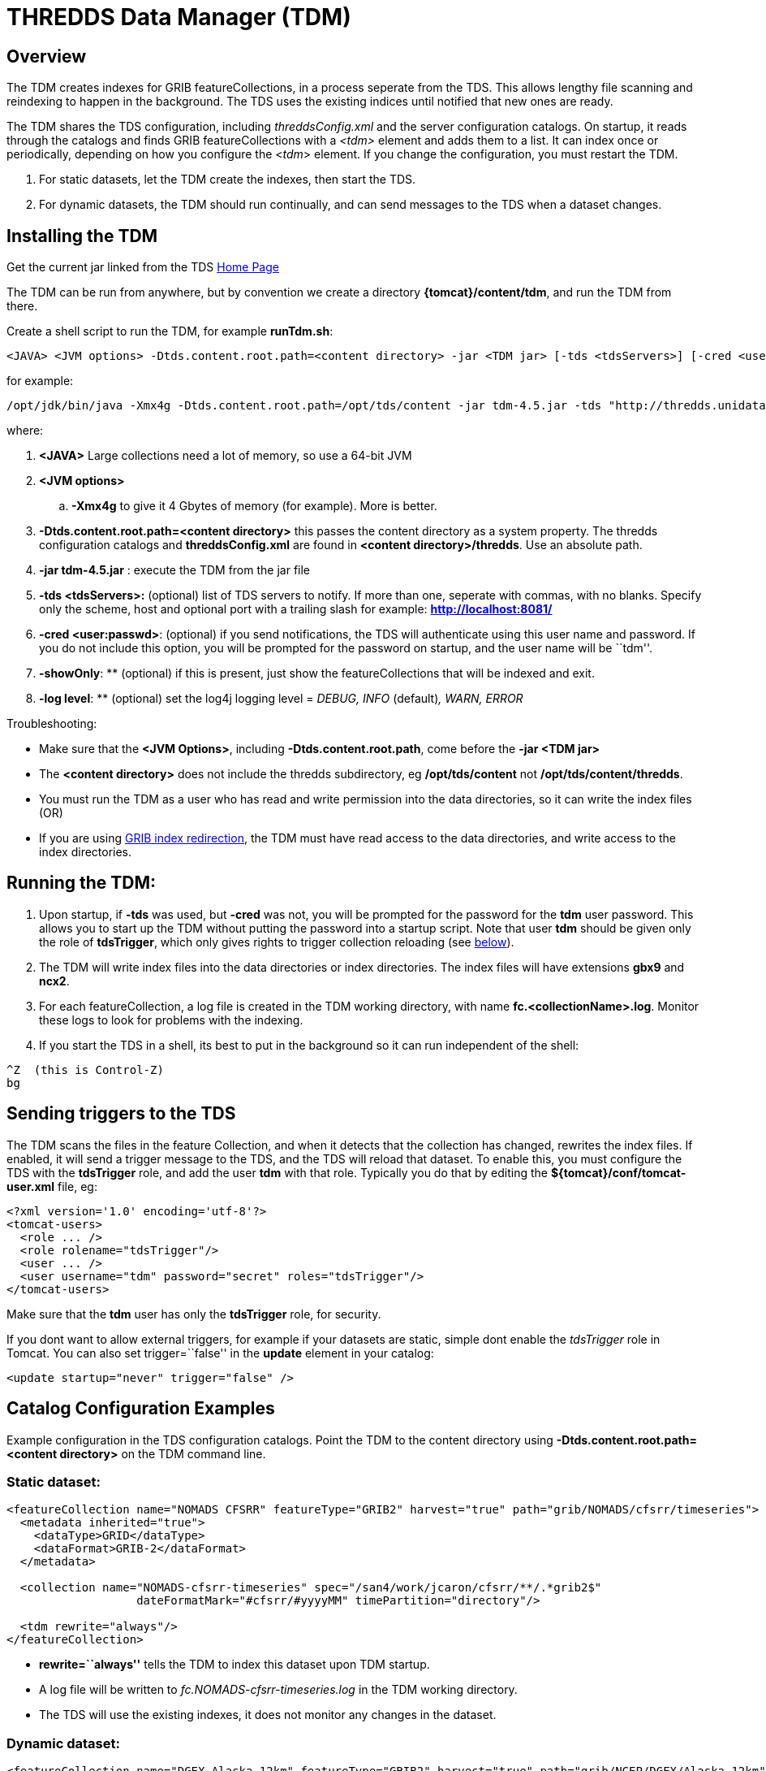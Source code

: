 :source-highlighter: coderay
[[threddsDocs]]
// Enables non-selectable callout icons drawn using CSS.
:icons: font

= THREDDS Data Manager (TDM)

== Overview

The TDM creates indexes for GRIB featureCollections, in a process
seperate from the TDS. This allows lengthy file scanning and reindexing
to happen in the background. The TDS uses the existing indices until
notified that new ones are ready.

The TDM shares the TDS configuration, including _threddsConfig.xml_ and
the server configuration catalogs. On startup, it reads through the
catalogs and finds GRIB featureCollections with a _<tdm>_ element and
adds them to a list. It can index once or periodically, depending on how
you configure the <__tdm__> element. If you change the configuration,
you must restart the TDM.

. For static datasets, let the TDM create the indexes, then start the
TDS.
. For dynamic datasets, the TDM should run continually, and can send
messages to the TDS when a dataset changes.

== Installing the TDM

Get the current jar linked from the TDS <<../../TDS#,Home Page>>

The TDM can be run from anywhere, but by convention we create a
directory **\{tomcat}/content/tdm**, and run the TDM from there.

Create a shell script to run the TDM, for example **runTdm.sh**:

[source,bash]
----
<JAVA> <JVM options> -Dtds.content.root.path=<content directory> -jar <TDM jar> [-tds <tdsServers>] [-cred <user:passwd>] [-showOnly] [-log level]
----

for example:

[source,bash]
----
/opt/jdk/bin/java -Xmx4g -Dtds.content.root.path=/opt/tds/content -jar tdm-4.5.jar -tds "http://thredds.unidata.ucar.edu/,http://thredds2.unidata.ucar.edu:8081/"
----

where:

. *<JAVA>* Large collections need a lot of memory, so use a 64-bit JVM
. *<JVM options>*
.. *-Xmx4g* to give it 4 Gbytes of memory (for example). More is
better.
. *-Dtds.content.root.path=<content directory>* this passes the
content directory as a system property. The thredds configuration
catalogs and *threddsConfig.xml* are found in **<content
directory>/thredds**. Use an absolute path.
. *-jar tdm-4.5.jar* : execute the TDM from the jar file
. *-tds <tdsServers>:* (optional) list of TDS servers to notify. If
more than one, seperate with commas, with no blanks. Specify only the
scheme, host and optional port with a trailing slash for example:
*http://localhost:8081/*
. **-cred <user:passwd>**: (optional) if you send notifications, the
TDS will authenticate using this user name and password. If you do not
include this option, you will be prompted for the password on startup,
and the user name will be ``tdm''.
. **-showOnly**: ** (optional) if this is present, just show the
featureCollections that will be indexed and exit.
. **-log level**: ** (optional) set the log4j logging level = _DEBUG,
INFO_ (default)__, WARN, ERROR__

Troubleshooting:

* Make sure that the **<JVM Options>**, including
**-Dtds.content.root.path**, come before the *-jar <TDM jar>*
* The *<content directory>* does not include the thredds subdirectory,
eg */opt/tds/content* not **/opt/tds/content/thredds**.
* You must run the TDM as a user who has read and write permission into
the data directories, so it can write the index files (OR)
* If you are using
<<../ThreddsConfigXMLFile#GribIndexWriting,GRIB index
redirection>>, the TDM must have read access to the data directories, and
write access to the index directories.

== Running the TDM:

. Upon startup, if *-tds* was used, but *-cred* was not, you will be
prompted for the password for the *tdm* user password. This allows you
to start up the TDM without putting the password into a startup script.
Note that user *tdm* should be given only the role of **tdsTrigger**,
which only gives rights to trigger collection reloading (see
link:#trigger[below]).
. The TDM will write index files into the data directories or index
directories. The index files will have extensions *gbx9* and **ncx2**.
. For each featureCollection, a log file is created in the TDM working
directory, with name **fc.<collectionName>.log**. Monitor these logs to
look for problems with the indexing.
. If you start the TDS in a shell, its best to put in the background
so it can run independent of the shell:

[source,bash]
----
^Z  (this is Control-Z)
bg
----

== Sending triggers to the TDS

The TDM scans the files in the feature Collection, and when it detects
that the collection has changed, rewrites the index files. If enabled,
it will send a trigger message to the TDS, and the TDS will reload that
dataset. To enable this, you must configure the TDS with the
*tdsTrigger* role, and add the user *tdm* with that role. Typically you
do that by editing the *$\{tomcat}/conf/tomcat-user.xml* file, eg:

[source,xml]
----
<?xml version='1.0' encoding='utf-8'?>
<tomcat-users>
  <role ... />
  <role rolename="tdsTrigger"/>
  <user ... />
  <user username="tdm" password="secret" roles="tdsTrigger"/>
</tomcat-users>
----

Make sure that the *tdm* user has only the *tdsTrigger* role, for security.

If you dont want to allow external triggers, for example if your datasets are static, simple dont enable the _tdsTrigger_ role in Tomcat.
You can also set trigger=``false'' in the *update* element in your
catalog:

[source,xml]
----
<update startup="never" trigger="false" />
----

== Catalog Configuration Examples

Example configuration in the TDS configuration catalogs. Point the TDM
to the content directory using *-Dtds.content.root.path=<content
directory>* on the TDM command line.

=== Static dataset:

[source,xml]
----
<featureCollection name="NOMADS CFSRR" featureType="GRIB2" harvest="true" path="grib/NOMADS/cfsrr/timeseries">
  <metadata inherited="true">
    <dataType>GRID</dataType>
    <dataFormat>GRIB-2</dataFormat>
  </metadata>

  <collection name="NOMADS-cfsrr-timeseries" spec="/san4/work/jcaron/cfsrr/**/.*grib2$"
                   dateFormatMark="#cfsrr/#yyyyMM" timePartition="directory"/>

  <tdm rewrite="always"/>
</featureCollection>
----

* *rewrite=``always''* tells the TDM to index this dataset upon TDM
startup.
* A log file will be written to _fc.NOMADS-cfsrr-timeseries.log_ in the
TDM working directory.
* The TDS will use the existing indexes, it does not monitor any changes
in the dataset.

=== Dynamic dataset:

[source,xml]
----
<featureCollection name="DGEX-Alaska_12km" featureType="GRIB2" harvest="true" path="grib/NCEP/DGEX/Alaska_12km">
  <metadata inherited="true">
     <dataType>GRID</dataType>
     <dataFormat>GRIB-2</dataFormat>
  </metadata>

  <collection name="DGEX-Alaska_12km"
   spec="/data/ldm/pub/native/grid/NCEP/DGEX/Alaska_12km/.*grib2$"
   dateFormatMark="#DGEX_Alaska_12km_#yyyyMMdd_HHmm"
   timePartition="file"
   olderThan="5 min"/>

  <tdm rewrite="true" rescan="0 0/15 * * * ? *" trigger="allow"/>
  <update startup="never" trigger="allow" />
</featureCollection>
----

* *<tdm>* element for the TDM
** *rewrite=``test''* tells the TDM to test for dataset changes
** *rescan=``0 0/15 * * * ? *''* rescan directories every 15 minutes.
* *<update>* element for the TDS
** *startup=``never''* tells the TDS to read in the featureCollection
when starting up, using the existing indices
** *trigger=``allow''* enables the TDS to recieve messages from the TDM
when the dataset has changed

== TDM configuration (do not use)

More complicated configuration can be done in the Spring configuration
inside the jar file **/resources/application-config.xml**:

[source,xml]
----
<?xml version="1.0" encoding="UTF-8"?>
 <beans xmlns="http://www.springframework.org/schema/beans"
   xmlns:xsi="http://www.w3.org/2001/XMLSchema-instance"
   xmlns:util="http://www.springframework.org/schema/util"
   xsi:schemaLocation="http://www.springframework.org/schema/beans http://www.springframework.org/schema/beans/spring-beans-3.0.xsd
   http://www.springframework.org/schema/util http://www.springframework.org/schema/util/spring-util-3.0.xsd">
 <bean id="executor" class="java.util.concurrent.Executors" factory-method="newFixedThreadPool">
   <constructor-arg type="int" value="4"/> <!--1-->
 </bean>
 <bean id="completionService" class="java.util.concurrent.ExecutorCompletionService">
   <constructor-arg type="java.util.concurrent.Executor" ref="executor"/>
   <constructor-arg type="java.util.concurrent.BlockingQueue" ref="completionQ"/>
 </bean>
 <bean id="testDriver" class="thredds.tdm.TdmRunner">
   <property name="executor" ref="executor"/>
 <property name="catalog" value="classpath:/resources/indexNomads.xml"/> <!--2-->
   <property name="serverNames">
    <list>
     <value>http://motherlode.ucar.edu:8081/</value> <!--3-->
     <value>http://motherlode.ucar.edu:9080/</value>
    </list>
   </property>
 </bean>
</beans>
----

where:

<1> Number of concurrent threads in the TDM (default 4). More threads
speeds the indexing up, the tradeoff is the memory needed.
<2> Default catalog to read in
<3> Default TDS servers to notify.

== GCPass1

This is a utility program to examine the files in a collection before
actually indexing them.

=== Example:

[source,bash]
----
java -Xmx2g -classpath tdm-4.6.jar thredds.tdm.GCpass1 -spec "Q:/cdmUnitTest/gribCollections/rdavm/ds083.2/PofP/**/.*grib1" -useCacheDir "C:/temp/cache/"  > gcpass1.out
----

=== Command line arguments:

[source,bash]
----
Usage: thredds.tdm.GCpass1 [options]
  Options:
    -h, --help
       Display this help and exit
       Default: false
    -isGrib2
       Is Grib2 collection.
       Default: false
    -partition
       Partition type: none, directory, file
       Default: directory
    -regexp
       Collection regexp string, exactly as in the <featureCollection>.
    -rootDir
       Collection rootDir, exactly as in the <featureCollection>.
    -spec
       Collection specification string, exactly as in the <featureCollection>.
    -useCacheDir
       Set the Grib index cache directory.
    -useTableVersion
       Use Table version to make seperate variables.
       Default: false
----

* You must have *spec* or (**regexp** and **rootDir)**.
* if *useCacheDir* is not set, indexes will be in the data directories

=== Sample Output:

[source]
----
FeatureCollectionConfig name= 'GCpass1' collectionName= 'GCpass1' type= 'GRIB1' # <1>
        spec= 'B:/rdavm/ds083.2/grib1/**/.*grib1'
        timePartition= directory

#files  #records   #vars  #runtimes    #gds
 Directory B:\rdavm\ds083.2\grib1 # <2>
  Directory B:\rdavm\ds083.2\grib1\1999 # <3>
   B:\rdavm\ds083.2\grib1\1999\1999.07 total       1      244       63        1        1 1999-07-30T18:00:00Z - 1999-07-30T18:00:00Z  # <4>
   B:\rdavm\ds083.2\grib1\1999\1999.08 total     119    29046       66      119        1 1999-08-01T00:00:00Z - 1999-08-31T18:00:00Z
   B:\rdavm\ds083.2\grib1\1999\1999.09 total      89    21755       66       89        1 1999-09-01T00:00:00Z - 1999-09-30T12:00:00Z
   B:\rdavm\ds083.2\grib1\1999\1999.10 total      62    15128       63       62        1 1999-10-01T00:00:00Z - 1999-10-31T12:00:00Z
   B:\rdavm\ds083.2\grib1\1999\1999.11 total      97    23816       66       97        1 1999-11-01T00:00:00Z - 1999-11-30T18:00:00Z
   B:\rdavm\ds083.2\grib1\1999\1999.12 total     120    29512       66      120        1 1999-12-01T00:00:00Z - 1999-12-31T18:00:00Z
       B:\rdavm\ds083.2\grib1\1999   total     488   119501       66      488        1 1999-07-30T18:00:00Z - 1999-12-31T18:00:00Z  # <5>

 Directory B:\rdavm\ds083.2\grib1\2000 #<3>
   B:\rdavm\ds083.2\grib1\2000\2000.01 total     124    30504       64      124        1 2000-01-01T00:00:00Z - 2000-01-31T18:00:00Z # <4>
   B:\rdavm\ds083.2\grib1\2000\2000.02 total     116    28536       64      116        1 2000-02-01T00:00:00Z - 2000-02-29T18:00:00Z
   B:\rdavm\ds083.2\grib1\2000\2000.03 total     124    30504       64      124        1 2000-03-01T00:00:00Z - 2000-03-31T18:00:00Z
   B:\rdavm\ds083.2\grib1\2000\2000.04 total     120    29520       64      120        1 2000-04-01T00:00:00Z - 2000-04-30T18:00:00Z
...

  B:\rdavm\ds083.2\grib1\2014\2014.11 total     120    34560       76      120         1 2014-11-01T00:00:00Z - 2014-11-30T18:00:00Z
  B:\rdavm\ds083.2\grib1\2014\2014.12 total      67    19296       76       67         1 2014-12-01T00:00:00Z - 2014-12-17T12:00:00Z
         B:\rdavm\ds083.2\grib1\2014 total    1403   444544      116     1403        1 2014-01-01T00:00:00Z - 2014-12-17T12:00:00Z  #<5>
              B:\rdavm\ds083.2\grib1 total   22347  6546693      118    22347        1 1999-07-30T18:00:00Z - 2014-12-17T12:00:00Z  #<6>

                             #files  #records   #vars  #runtimes    #gds
                             grand total   22347  6546693      118    22347        1 #<6>

referenceDate (22347) #<7>
   1999-07-30T18:00:00Z - 2014-12-17T12:00:00Z: count = 22347

table version (2) #<8>
         7-0-1: count = 3188
         7-0-2: count = 6543505

variable (118) #<9>
    5-wave_geopotential_height_anomaly_isobaric_10: count = 22076
    5-wave_geopotential_height_isobaric_10: count = 22344
    Absolute_vorticity_isobaric_10: count = 581022
    Albedo_surface_Average: count = 6922
      ...

gds (1) # <10>
    1645598069: count = 6546693

gdsTemplate (1) # <11>
             0: count = 6546693

vertCoordInGDS (0) # <12>

predefined (0) # <13>

thin (0) # <14>
----

<1> The Feature Collection configuration
<2> The top level directory
<3> Subdirectory
<4>  Partitions - in this case these are directories because this is a _directory partition_. +
a) number of files in the partition +
b) number of records in the partition +
c)  number of seperate variables in the partition. _Inhomogenous +
partitions look more complex to the user._
d)  number of runtimes in the partition +
e)  number of horizontal (GDS), which are turned into groups +
f)  the starting and ending runtime. _Look for overlapping partitions_ +
<5> Sum of subpartitions for this partition
<6> Grand sum over all partitions
<7> Summary (n, start/end) of run dates
<8> list of all table versions found, count of number of records for each. _Possibility that variables that should be seperated by table
version._
<9> list of all variables found, count of number of records for each. _Possibility that stray records are in the collection._
<10> list of all GDS hashes found, count of number of records for each. __Possibility of spurious differences with GDS hashes__.
<11> list of all GDS templates found, count of number of records for each
<12> count of records that have vertical coordinates in the GDS (GRIB1 only)
<13> count of records that have predefined GDS (GRIB1 only) _Possibility of unknown predefined GDS._
<14> count of records that have _Quasi/Thin_ Grid (GRIB1 only)
